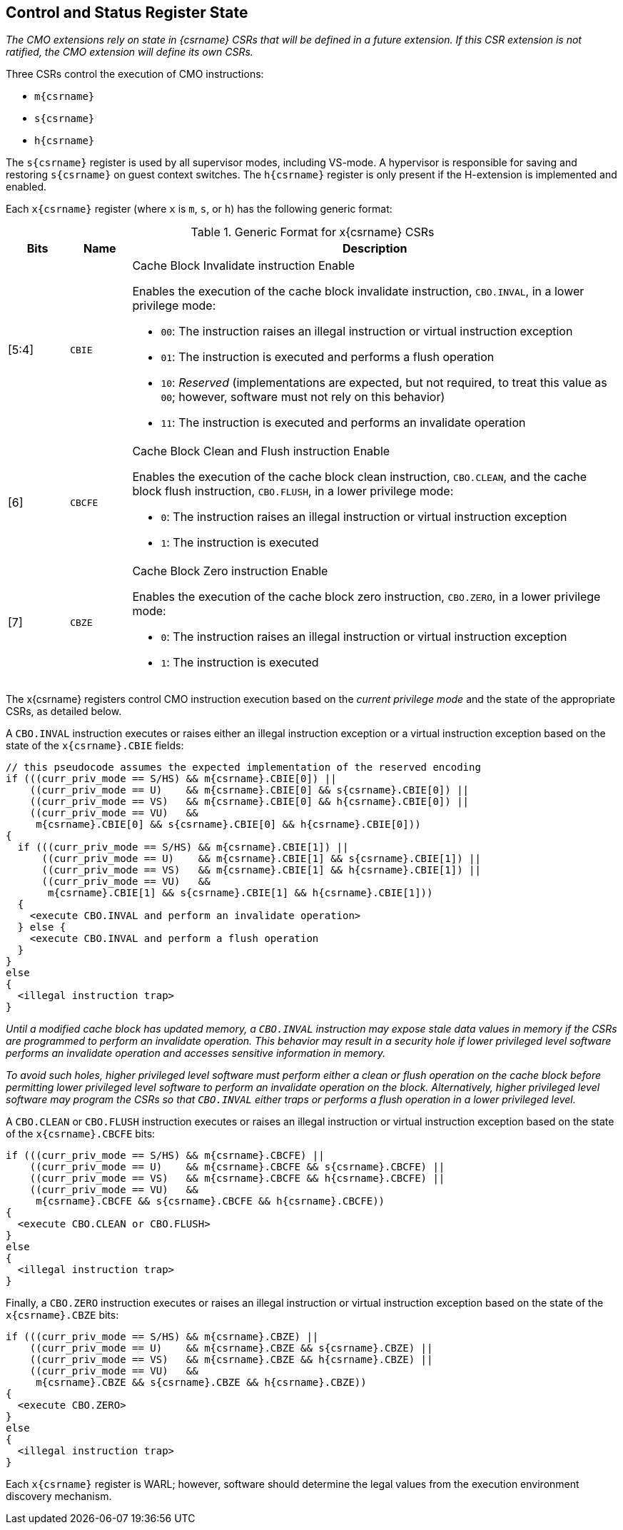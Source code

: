 [#csr_state,reftext="Control and Status Register State"]
== Control and Status Register State

****

_The CMO extensions rely on state in {csrname} CSRs that will be defined in a
future extension. If this CSR extension is not ratified, the CMO extension will
define its own CSRs._

****

Three CSRs control the execution of CMO instructions:

* `m{csrname}`
* `s{csrname}`
* `h{csrname}`

The `s{csrname}` register is used by all supervisor modes, including VS-mode. A
hypervisor is responsible for saving and restoring `s{csrname}` on guest context
switches. The `h{csrname}` register is only present if the H-extension is
implemented and enabled.

Each `x{csrname}` register (where `x` is `m`, `s`, or `h`) has the following
generic format:

.Generic Format for x{csrname} CSRs
[cols="^10,^10,80a"]
|===
| Bits    | Name     | Description

| [5:4]   | `CBIE`   | Cache Block Invalidate instruction Enable

Enables the execution of the cache block invalidate instruction, `CBO.INVAL`, in
a lower privilege mode:

* `00`: The instruction raises an illegal instruction or virtual instruction
  exception
* `01`: The instruction is executed and performs a flush operation
* `10`: _Reserved_ (implementations are expected, but not required, to treat
  this value as `00`; however, software must not rely on this behavior)
* `11`: The instruction is executed and performs an invalidate operation

| [6]     | `CBCFE`  | Cache Block Clean and Flush instruction Enable

Enables the execution of the cache block clean instruction, `CBO.CLEAN`, and the
cache block flush instruction, `CBO.FLUSH`, in a lower privilege mode:

* `0`: The instruction raises an illegal instruction or virtual instruction
  exception
* `1`: The instruction is executed

| [7]     | `CBZE`   | Cache Block Zero instruction Enable

Enables the execution of the cache block zero instruction, `CBO.ZERO`, in a
lower privilege mode:

* `0`: The instruction raises an illegal instruction or virtual instruction
  exception
* `1`: The instruction is executed

|===

The x{csrname} registers control CMO instruction execution based on the _current
privilege mode_ and the state of the appropriate CSRs, as detailed below.

A `CBO.INVAL` instruction executes or raises either an illegal instruction
exception or a virtual instruction exception based on the state of the
`x{csrname}.CBIE` fields:

[source,sail,subs="attributes+"]
--

// this pseudocode assumes the expected implementation of the reserved encoding
if (((curr_priv_mode == S/HS) && m{csrname}.CBIE[0]) ||
    ((curr_priv_mode == U)    && m{csrname}.CBIE[0] && s{csrname}.CBIE[0]) ||
    ((curr_priv_mode == VS)   && m{csrname}.CBIE[0] && h{csrname}.CBIE[0]) ||
    ((curr_priv_mode == VU)   &&
     m{csrname}.CBIE[0] && s{csrname}.CBIE[0] && h{csrname}.CBIE[0]))
{
  if (((curr_priv_mode == S/HS) && m{csrname}.CBIE[1]) ||
      ((curr_priv_mode == U)    && m{csrname}.CBIE[1] && s{csrname}.CBIE[1]) ||
      ((curr_priv_mode == VS)   && m{csrname}.CBIE[1] && h{csrname}.CBIE[1]) ||
      ((curr_priv_mode == VU)   &&
       m{csrname}.CBIE[1] && s{csrname}.CBIE[1] && h{csrname}.CBIE[1]))
  {
    <execute CBO.INVAL and perform an invalidate operation>
  } else {
    <execute CBO.INVAL and perform a flush operation
  }
}
else
{
  <illegal instruction trap>
}

--

****

_Until a modified cache block has updated memory, a `CBO.INVAL` instruction may
expose stale data values in memory if the CSRs are programmed to perform an
invalidate operation. This behavior may result in a security hole if lower
privileged level software performs an invalidate operation and accesses
sensitive information in memory._

_To avoid such holes, higher privileged level software must perform either a
clean or flush operation on the cache block before permitting lower privileged
level software to perform an invalidate operation on the block. Alternatively,
higher privileged level software may program the CSRs so that `CBO.INVAL`
either traps or performs a flush operation in a lower privileged level._

****

A `CBO.CLEAN` or `CBO.FLUSH` instruction executes or raises an illegal
instruction or virtual instruction exception based on the state of the
`x{csrname}.CBCFE` bits:

[source,sail,subs="attributes+"]
--

if (((curr_priv_mode == S/HS) && m{csrname}.CBCFE) ||
    ((curr_priv_mode == U)    && m{csrname}.CBCFE && s{csrname}.CBCFE) ||
    ((curr_priv_mode == VS)   && m{csrname}.CBCFE && h{csrname}.CBCFE) ||
    ((curr_priv_mode == VU)   &&
     m{csrname}.CBCFE && s{csrname}.CBCFE && h{csrname}.CBCFE))
{
  <execute CBO.CLEAN or CBO.FLUSH>
}
else
{
  <illegal instruction trap>
}

--

Finally, a `CBO.ZERO` instruction executes or raises an illegal instruction or
virtual instruction exception based on the state of the `x{csrname}.CBZE` bits:

[source,sail,subs="attributes+"]
--

if (((curr_priv_mode == S/HS) && m{csrname}.CBZE) ||
    ((curr_priv_mode == U)    && m{csrname}.CBZE && s{csrname}.CBZE) ||
    ((curr_priv_mode == VS)   && m{csrname}.CBZE && h{csrname}.CBZE) ||
    ((curr_priv_mode == VU)   &&
     m{csrname}.CBZE && s{csrname}.CBZE && h{csrname}.CBZE))
{
  <execute CBO.ZERO>
}
else
{
  <illegal instruction trap>
}

--

Each `x{csrname}` register is WARL; however, software should determine the legal
values from the execution environment discovery mechanism.
